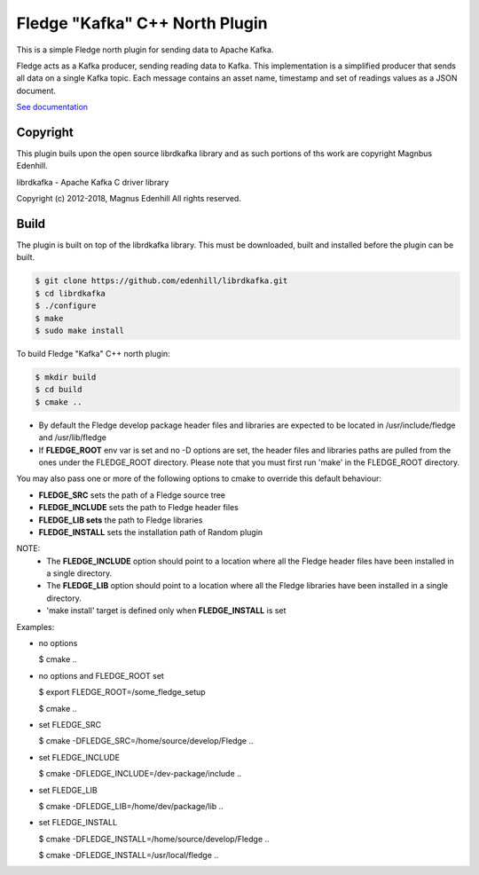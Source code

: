 ================================
Fledge "Kafka" C++ North Plugin
================================

This is a simple Fledge north plugin for sending data to Apache Kafka.

Fledge acts as a Kafka producer, sending reading data to Kafka. This
implementation is a simplified producer that sends all data on a single
Kafka topic. Each message contains an asset name, timestamp and set of
readings values as a JSON document.

`See documentation <docs/index.rst>`_

Copyright
---------

This plugin buils upon the open source librdkafka library and as such portions
of ths work are copyright Magnbus Edenhill.

librdkafka - Apache Kafka C driver library

Copyright (c) 2012-2018, Magnus Edenhill
All rights reserved.

Build
-----

The plugin is built on top of the librdkafka library. This must be downloaded, built
and installed before the plugin can be built.

.. code-block:: console

  $ git clone https://github.com/edenhill/librdkafka.git
  $ cd librdkafka
  $ ./configure
  $ make
  $ sudo make install

To build Fledge "Kafka" C++ north plugin:

.. code-block:: console

  $ mkdir build
  $ cd build
  $ cmake ..

- By default the Fledge develop package header files and libraries
  are expected to be located in /usr/include/fledge and /usr/lib/fledge
- If **FLEDGE_ROOT** env var is set and no -D options are set,
  the header files and libraries paths are pulled from the ones under the
  FLEDGE_ROOT directory.
  Please note that you must first run 'make' in the FLEDGE_ROOT directory.

You may also pass one or more of the following options to cmake to override 
this default behaviour:

- **FLEDGE_SRC** sets the path of a Fledge source tree
- **FLEDGE_INCLUDE** sets the path to Fledge header files
- **FLEDGE_LIB sets** the path to Fledge libraries
- **FLEDGE_INSTALL** sets the installation path of Random plugin

NOTE:
 - The **FLEDGE_INCLUDE** option should point to a location where all the Fledge 
   header files have been installed in a single directory.
 - The **FLEDGE_LIB** option should point to a location where all the Fledge
   libraries have been installed in a single directory.
 - 'make install' target is defined only when **FLEDGE_INSTALL** is set

Examples:

- no options

  $ cmake ..

- no options and FLEDGE_ROOT set

  $ export FLEDGE_ROOT=/some_fledge_setup

  $ cmake ..

- set FLEDGE_SRC

  $ cmake -DFLEDGE_SRC=/home/source/develop/Fledge  ..

- set FLEDGE_INCLUDE

  $ cmake -DFLEDGE_INCLUDE=/dev-package/include ..
- set FLEDGE_LIB

  $ cmake -DFLEDGE_LIB=/home/dev/package/lib ..
- set FLEDGE_INSTALL

  $ cmake -DFLEDGE_INSTALL=/home/source/develop/Fledge ..

  $ cmake -DFLEDGE_INSTALL=/usr/local/fledge ..
